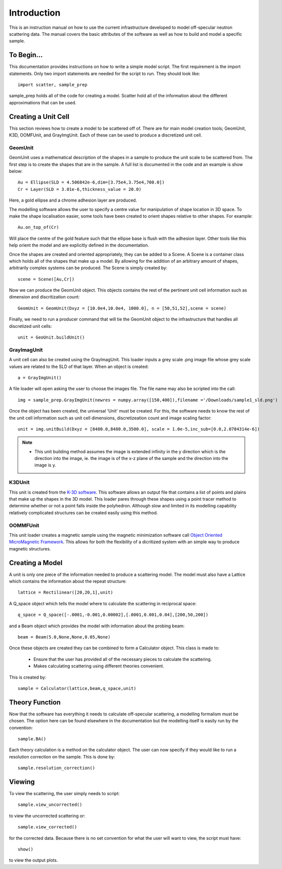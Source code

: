 *************
Introduction
*************
This is an instruction manual on how to use the current infrastructure developed to model off-specular neutron scattering data. The manual covers the basic attributes of the software as well as how to build and model a specific sample.


To Begin...
############
This documentation provides instructions on how to write a simple model script. The first requirement is the import statements. Only two import statements are needed for the script to run. They should look like:
::

	import scatter, sample_prep

sample_prep holds all of the code for creating a model. Scatter hold all of the information about the different approximations that can be used.



Creating a Unit Cell
#####################
This section reviews how to create a model to be scattered off of. There are for main model creation tools; GeomUnit, K3D, OOMFUnit, and GrayImgUnit. Each of these can be used to produce a discretized unit cell.

GeomUnit
**********
GeomUnit uses a mathematical description of the shapes in a sample to produce the unit scale to be scattered from. The first step is to create the shapes that are in the sample. A full list is documented in the code and an example is show below:
::

	Au = Ellipse(SLD = 4.506842e-6,dim=[3.75e4,3.75e4,700.0])
	Cr = Layer(SLD = 3.01e-6,thickness_value = 20.0)

Here, a gold ellipse and a chrome adhesion layer are produced.

The modelling software allows the user to specify a centre value for manipulation of shape location in 3D space. To make the shape localisation easier, some tools have been created to orient shapes relative to other shapes. For example:
::

	Au.on_top_of(Cr)

Will place the centre of the gold feature such that the ellipse base is flush with the adhesion layer. Other tools like this help orient the model and are explicitly defined in the documentation. 

Once the shapes are created and oriented appropriately, they can be added to a Scene. A Scene is a container class which holds all of the shapes that make up a model. By allowing for the addition of an arbitrary amount of shapes, arbitrarily complex systems can be produced. The Scene is simply created by:
::

	scene = Scene([Au,Cr])

Now we can produce the GeomUnit object. This objects contains the rest of the pertinent unit cell information such as dimension and discritization count:
::

	GeomUnit = GeomUnit(Dxyz = [10.0e4,10.0e4, 1000.0], n = [50,51,52],scene = scene)

Finally, we need to run a producer command that will tie the GeomUnit object to the infrastructure that handles all discretized unit cells:
::

	unit = GeoUnit.buildUnit()


GrayImagUnit
*************
A unit cell can also be created using the GrayImagUnit. This loader inputs a grey scale .png image file whose grey scale values are related to the SLD of that layer. When an object is created:
::

	a = GrayImgUnit()

A file loader will open asking the user to choose the images file. The file name may also be scripted into the call:
::

	img = sample_prep.GrayImgUnit(newres = numpy.array([150,400]),filename ='/Downloads/sample1_sld.png')

Once the object has been created, the universal 'Unit' must be created. For this, the software needs to know the rest of the unit cell information such as unit cell dimensions, discretizeation count and image scaling factor:
::
 
	unit = img.unitBuild(Dxyz = [8480.0,8480.0,3500.0], scale = 1.0e-5,inc_sub=[0.0,2.0784314e-6])

.. Note::
	* This unit building method assumes the image is extended infinity in the y direction which is the direction into the image, ie. the image is of the x-z plane of the sample and the direction into the image is y.

K3DUnit
********
This unit is created from the `K-3D software <http://www.k-3d.org/>`_. This software allows an output file that contains a list of points and plains that make up the shapes in the 3D model. This loader pares through these shapes using a point tracer method to determine whether or not a point falls inside the polyhedron. Although slow and limited in its modelling capability relatively complicated structures can be created easily using this method.

OOMMFUnit
**********
This unit loader creates a magnetic sample using the magnetic minimization software call `Object Oriented MicroMagnetic Framework <http://math.nist.gov/oommf/>`_. This allows for both the flexibility of a dicritized system with an simple way to produce magnetic structures.



Creating a Model
#################
A unit is only one piece of the information needed to produce a scattering model. The model must also have a Lattice which contains the information about the repeat structure:
::

	lattice = Rectilinear([20,20,1],unit)

A Q_space object which tells the model where to calculate the scattering in reciprocal space:
::

	q_space = Q_space([-.0001,-0.001,0.00002],[.0001,0.001,0.04],[200,50,200])

and a Beam object which provides the model with information about the probing beam:
::

	beam = Beam(5.0,None,None,0.05,None)

Once these objects are created they can be combined to form a Calculator object. This class is made to:

 * Ensure that the user has provided all of the necessary pieces to calculate the scattering.

 * Makes calculating scattering using different theories convenient.

This is created by:
::

	sample = Calculator(lattice,beam,q_space,unit)


Theory Function
#################
Now that the software has everything it needs to calculate off-specular scattering, a modelling formalism must be chosen. The option here can be found elsewhere in the documentation but the modelling itself is easily run by the convention:
::

	sample.BA()

Each theory calculation is a method on the calculator object. The user can now specify if they would like to run a resolution correction on the sample. This is done by:
::

	sample.resolution_correction()



Viewing
########
To view the scattering, the user simply needs to script:
::

	sample.view_uncorrected()

to view the uncorrected scattering or:
::
 
	sample.view_corrected()

for the corrected data. Because there is no set convention for what the user will want to view, the script must have:
::

	show()

to view the output plots.

